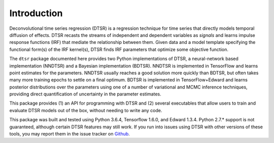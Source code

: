 .. _introduction:

Introduction
============

Deconvolutional time series regression (DTSR) is a regression technique for time series that directly models temporal diffusion of effects.
DTSR recasts the streams of independent and dependent variables as `signals` and learns impulse response functions (IRF) that mediate the relationship between them.
Given data and a model template specifying the functional form(s) of the IRF kernel(s), DTSR finds IRF parameters that optimize some objective function.

The ``dtsr`` package documented here provides two Python implementations of DTSR, a neural-network based implementation (NNDTSR) and a Bayesian implementation (BDTSR).
NNDTSR is implemented in TensorFlow and learns point estimates for the parameters.
NNDTSR usually reaches a good solution more quickly than BDTSR, but often takes many more training epochs to settle on a final optimum.
BDTSR is implemented in TensorFlow+Edward and learns posterior distributions over the parameters using one of a number of variational and MCMC inference techniques, providing direct quantification of uncertainty in the parameter estimates.

This package provides (1) an API for programming with DTSR and (2) several executables that allow users to train and evaluate DTSR models out of the box, without needing to write any code.


This package was built and tested using Python 3.6.4, Tensorflow 1.6.0, and Edward 1.3.4.
Python 2.7.* support is not guaranteed, although certain DTSR features may still work.
If you run into issues using DTSR with other versions of these tools, you may report them in the issue tracker on `Github <https://github.com/coryshain/dtsr>`_.